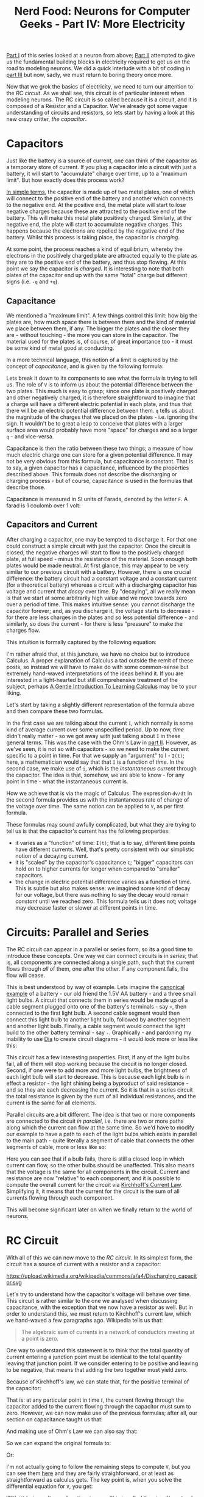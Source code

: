 #+title: Nerd Food: Neurons for Computer Geeks - Part IV: More Electricity
#+options: date:nil toc:nil author:nil num:nil title:nil

[[http://mcraveiro.blogspot.co.uk/2015/08/nerd-food-neurons-for-computer-geeks.html][Part I]] of this series looked at a neuron from above; [[http://mcraveiro.blogspot.co.uk/2015/08/nerd-food-neurons-for-computer-geeks_31.html][Part II]] attempted
to give us the fundamental building blocks in electricity required to
get us on the road to modeling neurons. We did a quick interlude with
a bit of coding in [[http://mcraveiro.blogspot.co.uk/2015/09/nerd-food-neurons-for-computer-geeks_4.html][part III]] but now, sadly, we must return to boring
theory once more.

Now that we grok the basics of electricity, we need to turn our
attention to the /RC circuit/. As we shall see, this circuit is of
particular interest when modeling neurons. The RC circuit is so called
because it is a circuit, and it is composed of a Resistor and a
Capacitor. We've already got some vague understanding of circuits and
resistors, so lets start by having a look at this new crazy critter,
/the capacitor/.

* Capacitors

Just like the battery is a source of current, one can think of the
capacitor as a temporary store of current. If you plug a capacitor
into a circuit with just a battery, it will start to "accumulate"
charge over time, up to a "maximum limit". But how exactly does this
process work?

[[https://www.khanacademy.org/science/physics/circuits-topic/circuits-with-capacitors/v/capacitors-and-capacitance][In simple terms]], the capacitor is made up of two metal plates, one of
which will connect to the positive end of the battery and another
which connects to the negative end. At the positive end, the metal
plate will start to lose negative charges because these are attracted
to the positive end of the battery. This will make this metal plate
positively charged. Similarly, at the negative end, the plate will
start to accumulate negative charges. This happens because the
electrons are repelled by the negative end of the battery. Whilst this
process is taking place, the capacitor is /charging/.

At some point, the process reaches a kind of equilibrium, whereby the
electrons in the positively charged plate are attracted equally to the
plate as they are to the positive end of the battery, and thus stop
flowing. At this point we say the capacitor is /charged/. It is
interesting to note that both plates of the capacitor end up with the
same "total" charge but different signs (i.e. =-q= and =+q=).

** Capacitance

We mentioned a "maximum limit". A few things control this limit: how
big the plates are, how much space there is between them and the kind
of material we place between them, if any. The bigger the plates and
the closer they are - without touching - the more you can store in the
capacitor. The material used for the plates is, of course, of great
importance too - it must be some kind of metal good at conducting.

In a more technical language, this notion of a limit is captured by
the concept of /capacitance/, and is given by the following formula:

#+OPTIONS: tex:t
#+HTML_MATHJAX:  path:"http://cdn.mathjax.org/mathjax/latest/MathJax.js"
\begin{align}
C = \frac{q}{V}
\end{align}

Lets break it down to its components to see what the formula is trying
to tell us. The role of =V= is to inform us about the potential
difference between the two plates. This much is easy to grasp; since
one plate is positively charged and other negatively charged, it is
therefore straightforward to imagine that a charge will have a
different electric potential in each plate, and thus that there will
be an electric potential difference between them. =q= tells us about
the magnitude of the charges that we placed on the plates -
i.e. ignoring the sign. It wouldn't be to great a leap to conceive
that plates with a larger surface area would probably have more
"space" for charges and so a larger =q= - and vice-versa.

Capacitance is then the ratio between these two things; a measure of
how much electric charge one can store for a given potential
difference. It may not be very obvious from this formula, but
capacitance is constant. That is to say, a given capacitor has a
capacitance, influenced by the properties described above. This
formula does not describe the discharging or charging process - but of
course, capacitance is used in the formulas that describe those.

Capacitance is measured in SI units of Farads, denoted by the letter
 =F=. A farad is 1 coulomb over 1 volt:

#+OPTIONS: tex:t
#+HTML_MATHJAX:  path:"http://cdn.mathjax.org/mathjax/latest/MathJax.js"
\begin{align}
1F = \frac{C}{V}
\end{align}

** Capacitors and Current

After charging a capacitor, one may be tempted to discharge it. For
that one could construct a simple circuit with just the capacitor.
Once the circuit is closed, the negative charges will start to flow to
the positively charged plate, at full speed - minus the resistance of
the material. Soon enough both plates would be made neutral. At first
glance, this may appear to be very similar to our previous circuit
with a battery. However, there is one crucial difference: the battery
circuit had a constant voltage and a constant current (for a
theoretical battery) whereas a circuit with a discharging capacitor
has voltage and current that /decay/ over time. By "decaying", all we
really mean is that we start at some arbitrarily high value and we
move towards zero over a period of time. This makes intuitive sense:
you cannot discharge the capacitor forever; and, as you discharge it,
the voltage starts to decrease - for there are less charges in the
plates and so less potential difference - and similarly, so does the
current - for there is less "pressure" to make the charges flow.

This intuition is formally captured by the following equation:

#+OPTIONS: tex:t
#+HTML_MATHJAX:  path:"http://cdn.mathjax.org/mathjax/latest/MathJax.js"
\begin{align}
I(t) = C \frac{dV(t)}{dt}
\end{align}

I'm rather afraid that, at this juncture, we have no choice but to
introduce Calculus. A proper explanation of Calculus a tad outside the
remit of these posts, so instead we will have to make do with some
common-sense but extremely hand-waved interpretations of the ideas
behind it. If you are interested in a light-hearted but still
comprehensive treatment of the subject, perhaps [[http://betterexplained.com/articles/a-gentle-introduction-to-learning-calculus/][A Gentle Introduction
To Learning Calculus]] may be to your liking.

Let's start by taking a slightly different representation of the
formula above and then compare these two formulas.

#+OPTIONS: tex:t
#+HTML_MATHJAX:  path:"http://cdn.mathjax.org/mathjax/latest/MathJax.js"
\begin{align}
i = C \frac{dv}{dt}
\end{align}

In the first case we are talking about the current =I=, which normally
is some kind of average current over some unspecified period. Up to
now, /time/ didn't really matter - so we got away with just talking
about =I= in these general terms. This was the case with the Ohm's Law
in [[http://mcraveiro.blogspot.co.uk/2015/08/nerd-food-neurons-for-computer-geeks_31.html][part II]]. However, as we've seen, it is not so with capacitors - so
we need to make the current specific to a point in time. For that we
supply an "argument" to I - =I(t)=; here, a mathematician would say
that that =I= is a function of /time/. In the second case, we make use
of =i=, which is the /instantaneous current/ through the
capacitor. The idea is that, somehow, we are able to know - for any
point in time - what the instantaneous current is.

How we achieve that is via the magic of Calculus. The expression
=dv/dt= in the second formula provides us with the instantaneous rate
of change of the voltage over time. The same notion can be applied to
=V=, as per first formula.

These formulas may sound awfully complicated, but what they are trying
to tell us is that the capacitor's current has the following
properties:

- it varies as a "function" of time: =I(t)=; that is to say, different
  time points have different currents. Well, that's pretty consistent
  with our simplistic notion of a decaying current.
- it is "scaled" by the capacitor's capacitance =C=; "bigger"
  capacitors can hold on to higher currents for longer when compared
  to "smaller" capacitors.
- the change in electric potential difference varies as a function of
  time. This is subtle but also makes sense: we imagined some kind of
  decay for our voltage, but there was nothing to say the decay would
  remain /constant/ until we reached zero. This formula tells us it
  does not; voltage may decrease faster or slower at different points
  in time.

* Circuits: Parallel and Series

The RC circuit can appear in a parallel or series form, so its a good
time to introduce these concepts. One way we can connect circuits is
in /series/; that is, all components are connected along a single
path, such that the current flows through /all/ of them, one after the
other. If any component fails, the flow will cease.

This is best understood by way of example. Lets imagine the [[http://www.physicsclassroom.com/class/circuits/Lesson-4/Two-Types-of-Connections][canonical
example]] of a battery - our old friend the 1.5V AA battery - and a
three small light bulbs. A circuit that connects them in series would
be made up of a cable segment plugged onto one of the battery's
terminals - say =+=, then connected to the first light bulb. A second
cable segment would then connect this light bulb to another light
bulb, followed by another segment and another light bulb. Finally, a
cable segment would connect the light build to the other battery
terminal - say =-=. Graphically - and pardoning my inability to use
[[https://wiki.gnome.org/Apps/Dia/][Dia]] to create circuit diagrams - it would look more or less like this:

#+CAPTION: Series circuit. Source: Author

This circuit has a few interesting properties. First, if any of the
light bulbs fail, all of them will stop working because the circuit is
no longer closed. Second, if one were to add more and more light
bulbs, the brightness of each light bulb will start to decrease. This
is because each light bulb is in effect a resistor - the light shining
being a byproduct of said resistance - and so they are each decreasing
the current. So it is that in a series circuit the total resistance is
given by the sum of all individual resistances, and the current is the
same for all elements.

Parallel circuits are a bit different. The idea is that two or more
components are connected to the circuit /in parallel/, i.e. there are
two or more paths along which the current can flow at the same
time. So we'd have to modify our example to have a path to each of the
light bulbs which exists in parallel to the main path - quite
literally a segment of cable that connects the other segments of
cable, more or less like so:

#+CAPTION: Parallel circuit. Source: Author

Here you can see that if a bulb fails, there is still a closed loop in
which current can flow, so the other bulbs should be unaffected. This
also means that the voltage is the same for all components in the
circuit. Current and resistance are now "relative" to each component,
and it is possible to compute the overall current for the circuit via
[[https://en.wikipedia.org/wiki/Kirchhoff%2527s_circuit_laws#Kirchhoff.27s_current_law_.28KCL.29][Kirchhoff's Current Law]]. Simplifying it, it means that the current for
the circuit is the sum of all currents flowing through each component.

This will become significant later on when we finally return to the
world of neurons.

* RC Circuit

With all of this we can now move to the /RC circuit/. In its simplest
form, the circuit has a source of current with a resistor and a
capacitor:

#+CAPTION: Source: Wikipedia, [[https://en.wikipedia.org/wiki/RC_circuit][RC circuit]]
#+attr_html: :width 200px :height 200px
https://upload.wikimedia.org/wikipedia/commons/a/a4/Discharging_capacitor.svg

Let's try to understand how the capacitor's voltage will behave over
time. This circuit is rather similar to the one we analysed when
discussing capacitance, with the exception that we now have a resistor
as well. But in order to understand this, we must return to
Kirchhoff's current law, which we hand-waved a few paragraphs
ago. Wikipedia tells us that:

#+begin_quote
The algebraic sum of currents in a network of conductors meeting at a
point is zero.
#+end_quote

One way to understand this statement is to think that the total
quantity of current entering a junction point must be identical to the
total quantity leaving that junction point. If we consider entering to
be positive and leaving to be negative, that means that adding the two
together must yield zero.

Because of Kirchhoff's law, we can state that, for the positive
terminal of the capacitor:

#+OPTIONS: tex:t
#+HTML_MATHJAX:  path:"http://cdn.mathjax.org/mathjax/latest/MathJax.js"
\begin{align}
i_c(t) + i_r(t) = 0
\end{align}

That is: at any particular point in time /t/, the current flowing
through the capacitor added to the current flowing through the
capacitor must sum to zero. However, we can now make use of the
previous formulas; after all, our section on capacitance taught us
that:

#+OPTIONS: tex:t
#+HTML_MATHJAX:  path:"http://cdn.mathjax.org/mathjax/latest/MathJax.js"
\begin{align}
i_c(t) = C \frac{dv(t)}{dt}
\end{align}

And making use of Ohm's Law we can also say that:

#+OPTIONS: tex:t
#+HTML_MATHJAX:  path:"http://cdn.mathjax.org/mathjax/latest/MathJax.js"
\begin{align}
i_r(t) = \frac{v(t)}{R}
\end{align}

So we can expand the original formula to:

#+OPTIONS: tex:t
#+HTML_MATHJAX:  path:"http://cdn.mathjax.org/mathjax/latest/MathJax.js"
\begin{align}
C \frac{dv(t)}{dt} + \frac{v(t)}{R}
\end{align}

Or:

#+OPTIONS: tex:t
#+HTML_MATHJAX:  path:"http://cdn.mathjax.org/mathjax/latest/MathJax.js"
\begin{align}
C \frac{dV}{dt} + \frac{V}{R}
\end{align}

I'm not actually going to follow the remaining steps to compute =V=,
but you can see them [[http://www.digilentinc.com/classroom/realanalog/text/Chapter_2p4p2.pdf][here]] and they are fairly straighforward, or at
least as straightforward as calculus gets. The key point is, when you
solve the differential equation for =V=, you get:

#+OPTIONS: tex:t
#+HTML_MATHJAX:  path:"http://cdn.mathjax.org/mathjax/latest/MathJax.js"
\begin{align}
V(t) = V_0e^-\frac{t}{RC}
\end{align}

With =V0= being voltage when time is zero. This is called the
circuit's /natural response/. This equation is /very important/. Note
that we are now able to describe the behaviour of voltage over time
with just a few inputs: the starting voltage, the time, the resistance
and the capacitance.

A second thing falls off of this equation: the RC Time constant, or
\tau. It is given by:

#+OPTIONS: tex:t
#+HTML_MATHJAX:  path:"http://cdn.mathjax.org/mathjax/latest/MathJax.js"
\begin{align}
\tau = RC
\end{align}

The Time Constant is described in a very useful way [[http://www.tpub.com/neets/book2/3d.htm][in this page]], so
I'll just quote them and their chart here:

#+begin_quote
The time required to charge a capacitor to 63 percent (actually 63.2
percent) of full charge or to discharge it to 37 percent (actually
36.8 percent) of its initial voltage is known as the TIME CONSTANT
(TC) of the circuit.
#+end_quote

#+CAPTION: The RC Time constant. Source: [[http://www.tpub.com/neets/book2/1.htm][Concepts of alternating current]]
http://www.tpub.com/neets/book2/32NE0159.GIF

* Leaky Integrators and Low-Pass Filters

As it turns out, mathematicians even have a name to describe functions
like the natural response above: they are called /leaky
integrators/. A leaky integrator is something that takes an input and
"integrates" - that is, sums it over a range - but by doing so, starts
"leaking" values out. In order words, a regular sum of values over a
range should just result in an ever growing output. With a leaky
integrator, we add up to a point, but then we start leaking, resetting
the value of the sum back to where we started off.

It turns out these kind of functions have great utility. For example,
imagine that you have a range of inputs varying from some arbitrary
low number to some other arbitrary high-number. When you supply these
inputs to a leaky integrator, it can be used to "filter out" the high
numbers; input numbers higher than a certain cut-off point just result
in zeros in the output. This is known as a /low-pass filter/. One can
conceive of a function that acted in the opposite way - a /high-pass
filter/.

* What next?

Now we understand the basic behaviour of the RC Circuit, together with
a vague understanding of the maths that describe it, we need to return
to the neuron's morphology. Stay tuned.

